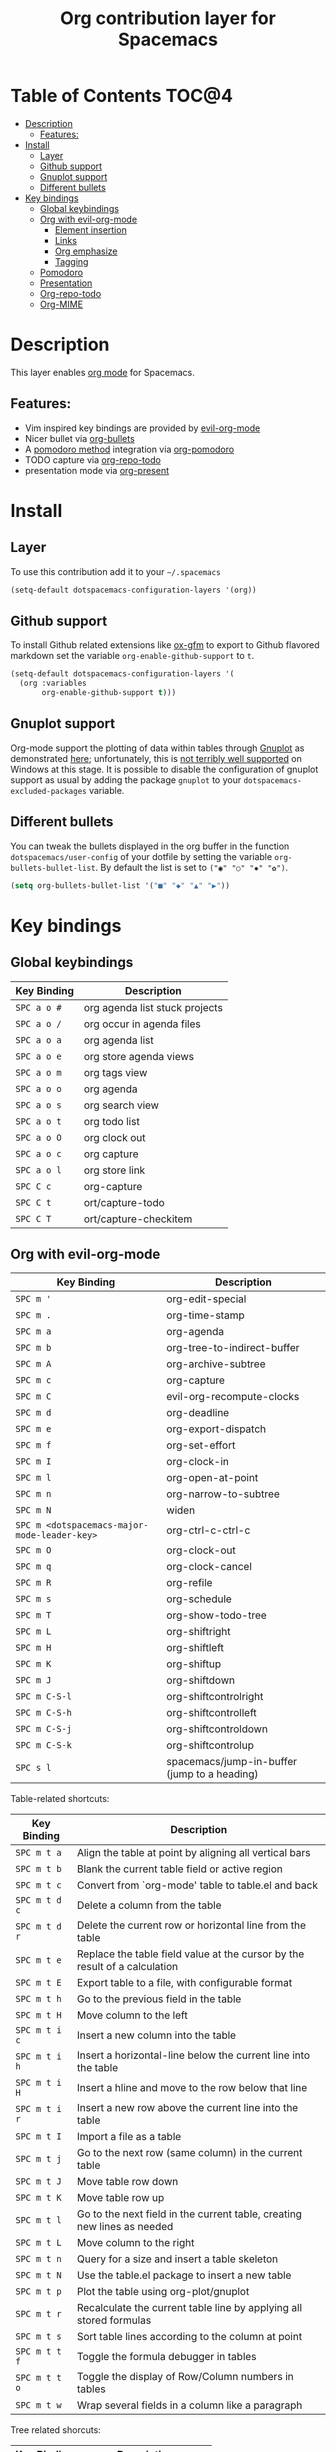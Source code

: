 #+TITLE: Org contribution layer for Spacemacs

[[file:img/org.png]]

* Table of Contents                                                   :TOC@4:
 - [[#description][Description]]
   - [[#features][Features:]]
 - [[#install][Install]]
   - [[#layer][Layer]]
   - [[#github-support][Github support]]
   - [[#gnuplot-support][Gnuplot support]]
   - [[#different-bullets][Different bullets]]
 - [[#key-bindings][Key bindings]]
   - [[#global-keybindings][Global keybindings]]
   - [[#org-with-evil-org-mode][Org with evil-org-mode]]
     - [[#element-insertion][Element insertion]]
     - [[#links][Links]]
     - [[#org-emphasize][Org emphasize]]
     - [[#tagging][Tagging]]
   - [[#pomodoro][Pomodoro]]
   - [[#presentation][Presentation]]
   - [[#org-repo-todo][Org-repo-todo]]
   - [[#org-mime][Org-MIME]]

* Description

This layer enables  [[http://orgmode.org/][org mode]] for Spacemacs.

** Features:
- Vim inspired key bindings are provided by [[https://github.com/edwtjo/evil-org-mode][evil-org-mode]]
- Nicer bullet via [[https://github.com/sabof/org-bullets][org-bullets]]
- A [[http://pomodorotechnique.com/][pomodoro method]] integration via [[https://github.com/lolownia/org-pomodoro][org-pomodoro]]
- TODO capture via [[https://github.com/waymondo/org-repo-todo][org-repo-todo]]
- presentation mode via [[https://github.com/rlister/org-present][org-present]]

* Install

** Layer

To use this contribution add it to your =~/.spacemacs=

#+BEGIN_SRC emacs-lisp
  (setq-default dotspacemacs-configuration-layers '(org))
#+END_SRC

** Github support

To install Github related extensions like [[https://github.com/larstvei/ox-gfm][ox-gfm]] to export to Github
flavored markdown set the variable =org-enable-github-support= to =t=.

#+BEGIN_SRC emacs-lisp
  (setq-default dotspacemacs-configuration-layers '(
    (org :variables
         org-enable-github-support t)))
#+END_SRC

** Gnuplot support

Org-mode support the plotting of data within tables through [[http://www.gnuplot.info/][Gnuplot]] as
demonstrated [[http://orgmode.org/worg/org-tutorials/org-plot.html][here]]; unfortunately, this is [[https://github.com/bruceravel/gnuplot-mode/issues/15][not terribly well supported]] on Windows
at this stage.  It is possible to disable the configuration of gnuplot support
as usual by adding the package =gnuplot= to your =dotspacemacs-excluded-packages=
variable.

** Different bullets

You can tweak the bullets displayed in the org buffer in the function
=dotspacemacs/user-config= of your dotfile by setting the variable
=org-bullets-bullet-list=. By default the list is set to =("◉" "○" "✸" "✿")=.

#+BEGIN_SRC emacs-lisp
  (setq org-bullets-bullet-list '("■" "◆" "▲" "▶"))
#+END_SRC

* Key bindings

** Global keybindings

| Key Binding | Description                    |
|-------------+--------------------------------|
| ~SPC a o #~ | org agenda list stuck projects |
| ~SPC a o /~ | org occur in agenda files      |
| ~SPC a o a~ | org agenda list                |
| ~SPC a o e~ | org store agenda views         |
| ~SPC a o m~ | org tags view                  |
| ~SPC a o o~ | org agenda                     |
| ~SPC a o s~ | org search view                |
| ~SPC a o t~ | org todo list                  |
| ~SPC a o O~ | org clock out                  |
| ~SPC a o c~ | org capture                    |
| ~SPC a o l~ | org store link                 |
|-------------+--------------------------------|
| ~SPC C c~   | org-capture                    |
| ~SPC C t~   | ort/capture-todo               |
| ~SPC C T~   | ort/capture-checkitem          |

** Org with evil-org-mode

| Key Binding                                  | Description                                  |
|----------------------------------------------+----------------------------------------------|
| ~SPC m '~                                    | org-edit-special                             |
| ~SPC m .~                                    | org-time-stamp                               |
| ~SPC m a~                                    | org-agenda                                   |
| ~SPC m b~                                    | org-tree-to-indirect-buffer                  |
| ~SPC m A~                                    | org-archive-subtree                          |
| ~SPC m c~                                    | org-capture                                  |
| ~SPC m C~                                    | evil-org-recompute-clocks                    |
| ~SPC m d~                                    | org-deadline                                 |
| ~SPC m e~                                    | org-export-dispatch                          |
| ~SPC m f~                                    | org-set-effort                               |
| ~SPC m I~                                    | org-clock-in                                 |
| ~SPC m l~                                    | org-open-at-point                            |
| ~SPC m n~                                    | org-narrow-to-subtree                        |
| ~SPC m N~                                    | widen                                        |
| ~SPC m <dotspacemacs-major-mode-leader-key>~ | org-ctrl-c-ctrl-c                            |
| ~SPC m O~                                    | org-clock-out                                |
| ~SPC m q~                                    | org-clock-cancel                             |
| ~SPC m R~                                    | org-refile                                   |
| ~SPC m s~                                    | org-schedule                                 |
| ~SPC m T~                                    | org-show-todo-tree                           |
| ~SPC m L~                                    | org-shiftright                               |
| ~SPC m H~                                    | org-shiftleft                                |
| ~SPC m K~                                    | org-shiftup                                  |
| ~SPC m J~                                    | org-shiftdown                                |
| ~SPC m C-S-l~                                | org-shiftcontrolright                        |
| ~SPC m C-S-h~                                | org-shiftcontrolleft                         |
| ~SPC m C-S-j~                                | org-shiftcontroldown                         |
| ~SPC m C-S-k~                                | org-shiftcontrolup                           |
| ~SPC s l~                                    | spacemacs/jump-in-buffer (jump to a heading) |


Table-related shortcuts:

| Key Binding   | Description                                                                |
|---------------+----------------------------------------------------------------------------|
| ~SPC m t a~   | Align the table at point by aligning all vertical bars                     |
| ~SPC m t b~   | Blank the current table field or active region                             |
| ~SPC m t c~   | Convert from `org-mode' table to table.el and back                         |
| ~SPC m t d c~ | Delete a column from the table                                             |
| ~SPC m t d r~ | Delete the current row or horizontal line from the table                   |
| ~SPC m t e~   | Replace the table field value at the cursor by the result of a calculation |
| ~SPC m t E~   | Export table to a file, with configurable format                           |
| ~SPC m t h~   | Go to the previous field in the table                                      |
| ~SPC m t H~   | Move column to the left                                                    |
| ~SPC m t i c~ | Insert a new column into the table                                         |
| ~SPC m t i h~ | Insert a horizontal-line below the current line into the table             |
| ~SPC m t i H~ | Insert a hline and move to the row below that line                         |
| ~SPC m t i r~ | Insert a new row above the current line into the table                     |
| ~SPC m t I~   | Import a file as a table                                                   |
| ~SPC m t j~   | Go to the next row (same column) in the current table                      |
| ~SPC m t J~   | Move table row down                                                        |
| ~SPC m t K~   | Move table row up                                                          |
| ~SPC m t l~   | Go to the next field in the current table, creating new lines as needed    |
| ~SPC m t L~   | Move column to the right                                                   |
| ~SPC m t n~   | Query for a size and insert a table skeleton                               |
| ~SPC m t N~   | Use the table.el package to insert a new table                             |
| ~SPC m t p~   | Plot the table using org-plot/gnuplot                                      |
| ~SPC m t r~   | Recalculate the current table line by applying all stored formulas         |
| ~SPC m t s~   | Sort table lines according to the column at point                          |
| ~SPC m t t f~ | Toggle the formula debugger in tables                                      |
| ~SPC m t t o~ | Toggle the display of Row/Column numbers in tables                         |
| ~SPC m t w~   | Wrap several fields in a column like a paragraph                           |

Tree related shorcuts: 

| Key Binding | Description           |
|-------------+-----------------------|
| ~SPC m S l~ | org-demote-subtree    |
| ~SPC m S h~ | org-promote-subtree   |
| ~SPC m S k~ | org-move-subtree-up   |
| ~SPC m S j~ | org-move-subtree-down |


| Key Binding | Description                     |
|-------------+---------------------------------|
| ~TAB~       | org-cycle                       |
| ~$~         | org-end-of-line                 |
| ~^~         | org-beginning-of-line           |
| ~<~         | org-metaleft                    |
| ~>~         | org-metaright                   |
| ~gh~        | outline-up-heading              |
| ~gj~        | org-forward-heading-same-level  |
| ~gk~        | org-backward-heading-same-level |
| ~gl~        | outline-next-visible-heading    |
| ~t~         | org-todo                        |
| ~T~         | org-insert-todo-heading nil     |
| ~H~         | org-beginning-of-line           |
| ~L~         | org-end-of-line                 |
| ~o~         | always-insert-item              |
| ~O~         | org-open-above                  |

| Key Binding | Description                                |
|-------------+--------------------------------------------|
| ~M-l~       | org-metaright                              |
| ~M-h~       | org-metaleft                               |
| ~M-k~       | org-metaup                                 |
| ~M-j~       | org-metadown                               |
| ~M-L~       | org-shiftmetaright                         |
| ~M-H~       | org-shiftmetaleft                          |
| ~M-K~       | org-shiftmetaup                            |
| ~M-J~       | org-shiftmetadown                          |
| ~M-o~       | org-insert-heading+org-metaright           |
| ~M-t~       | org-insert-todo-heading nil+ org-metaright |

*** Element insertion

| Key Binding | Description                      |
|-------------+----------------------------------|
| ~SPC m h i~ | org-insert-heading-after-current |
| ~SPC m h I~ | org-insert-heading               |
| ~SPC m i f~ | org-insert-footnote              |
| ~SPC m i l~ | org-insert-link                  |

*** Links

| Key Binding | Description       |
|-------------+-------------------|
| ~RET~       | org-open-at-point |

*** Org emphasize

| Key Binding | Description                |
|-------------+----------------------------|
| ~SPC m x b~ | make region bold           |
| ~SPC m x c~ | make region code           |
| ~SPC m x i~ | make region italic         |
| ~SPC m x r~ | clear region emphasis      |
| ~SPC m x s~ | make region strike-through |
| ~SPC m x u~ | make region underline      |
| ~SPC m x v~ | make region verbose        |

*** Tagging

| Key Binding | Description  |
|-------------+--------------|
| ~SPC m :~   | org-set-tags |

** Pomodoro

| Key Binding | Description       |
|-------------+-------------------|
| ~SPC m p~   | starts a pomodoro |

** Presentation

org-present must be activated explicitly by typing: ~SPC : org-present~

| Key Binding | Description    |
|-------------+----------------|
| ~h~         | previous slide |
| ~l~         | next slide     |
| ~q~         | quit           |

** Org-repo-todo

| Key Binding | Description    |
|-------------+----------------|
| ~SPC m g t~ | ort/goto-todos |

** Org-MIME

| Key Binding | Description                                        |
|-------------+----------------------------------------------------|
| ~SPC m M~   | in =message-mode= buffersm convert into html email |
| ~SPC m m~   | send current buffer as HTML email message          |
